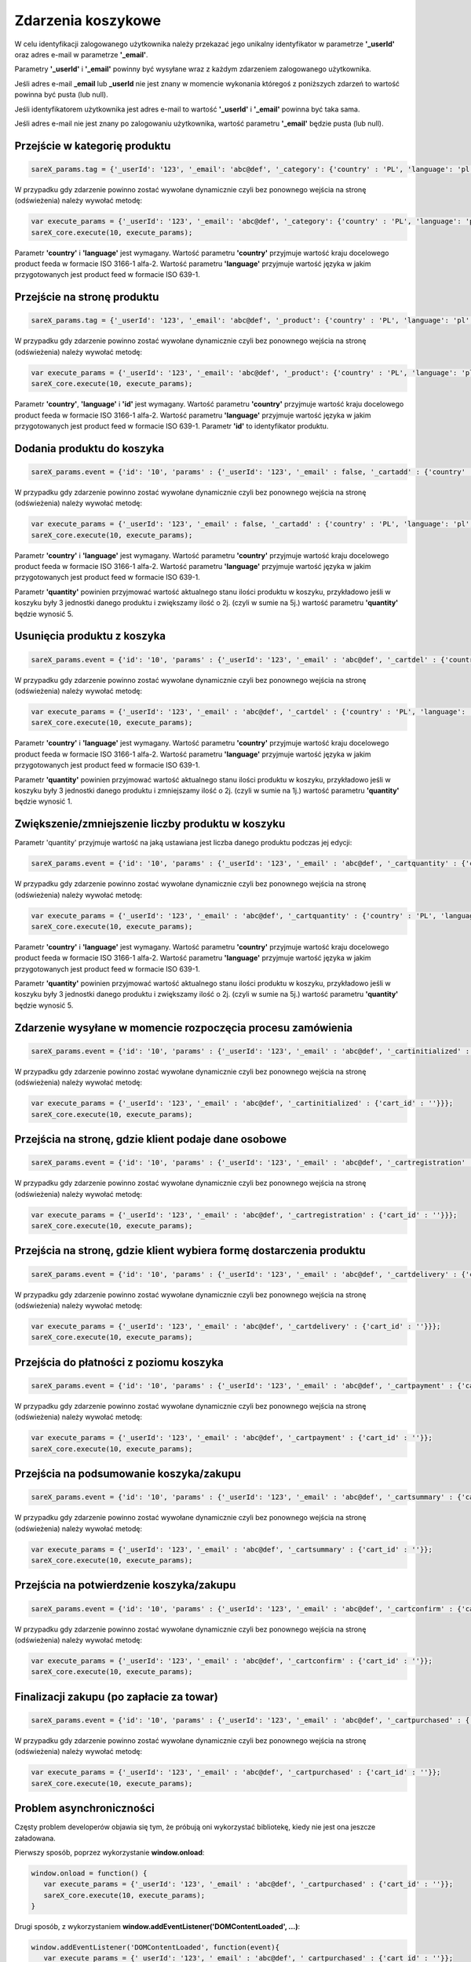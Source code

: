 ############################
Zdarzenia koszykowe
############################

W celu identyfikacji zalogowanego użytkownika należy przekazać jego unikalny identyfikator w parametrze **'_userId'** oraz adres e-mail w parametrze **'_email'**.

Parametry **'_userId'** i **'_email'** powinny być wysyłane wraz z każdym zdarzeniem zalogowanego użytkownika.

Jeśli adres e-mail **_email** lub **_userId** nie jest znany w momencie wykonania któregoś z poniższych zdarzeń to wartość powinna być pusta (lub null).

Jeśli identyfikatorem użytkownika jest adres e-mail to wartość  **'_userId'** i **'_email'** powinna być taka sama.

Jeśli adres e-mail nie jest znany po zalogowaniu użytkownika, wartość parametru **'_email'** będzie pusta (lub null).

Przejście w kategorię produktu
=======================================

.. code-block:: javascript

   sareX_params.tag = {'_userId': '123', '_email': 'abc@def', '_category': {'country' : 'PL', 'language': 'pl', 'id': 'nazwa kategorii'}};

W przypadku gdy zdarzenie powinno zostać wywołane dynamicznie czyli bez ponownego wejścia na stronę (odświeżenia) należy wywołać metodę:

.. code-block:: javascript

	var execute_params = {'_userId': '123', '_email': 'abc@def', '_category': {'country' : 'PL', 'language': 'pl', 'id': 'nazwa kategorii'}};
	sareX_core.execute(10, execute_params);

Parametr **'country'** i **'language'** jest wymagany. Wartość parametru **'country'** przyjmuje wartość kraju docelowego product feeda w formacie ISO 3166-1 alfa-2. Wartość parametru **'language'** przyjmuje wartość języka w jakim przygotowanych jest product feed w formacie ISO 639-1.


Przejście na stronę produktu
=======================================

.. code-block:: javascript

   sareX_params.tag = {'_userId': '123', '_email': 'abc@def', '_product': {'country' : 'PL', 'language': 'pl', 'id': '1', 'url' : 'URL produktu' }};

W przypadku gdy zdarzenie powinno zostać wywołane dynamicznie czyli bez ponownego wejścia na stronę (odświeżenia) należy wywołać metodę:

.. code-block:: javascript

	var execute_params = {'_userId': '123', '_email': 'abc@def', '_product': {'country' : 'PL', 'language': 'pl', 'id': '1', 'url' : 'URL produktu'}};
	sareX_core.execute(10, execute_params);

Parametr **'country'**, **'language'** i **'id'** jest wymagany. Wartość parametru **'country'** przyjmuje wartość kraju docelowego product feeda w formacie ISO 3166-1 alfa-2. Wartość parametru **'language'** przyjmuje wartość języka w jakim przygotowanych jest product feed w formacie ISO 639-1. Parametr **'id'** to identyfikator produktu.


Dodania produktu do koszyka
=======================================

.. code-block:: javascript

   sareX_params.event = {'id': '10', 'params' : {'_userId': '123', '_email' : false, '_cartadd' : {'country' : 'PL', 'language': 'pl', 'cart_id' : '', 'product_id' : '1', 'quantity' : 1, 'url' : 'URL produktu'}}};

W przypadku gdy zdarzenie powinno zostać wywołane dynamicznie czyli bez ponownego wejścia na stronę (odświeżenia) należy wywołać metodę:

.. code-block:: javascript

   var execute_params = {'_userId': '123', '_email' : false, '_cartadd' : {'country' : 'PL', 'language': 'pl', 'cart_id' : '', 'product_id' : '1', 'quantity' : 1, 'url' : 'URL produktu'}};
   sareX_core.execute(10, execute_params);

Parametr **'country'** i **'language'** jest wymagany. Wartość parametru **'country'** przyjmuje wartość kraju docelowego product feeda w formacie ISO 3166-1 alfa-2. Wartość parametru **'language'** przyjmuje wartość języka w jakim przygotowanych jest product feed w formacie ISO 639-1.

Parametr **'quantity'** powinien przyjmować wartość aktualnego stanu ilości produktu w koszyku, przykładowo jeśli w koszyku były 3 jednostki danego produktu i zwiększamy ilość o 2j. (czyli w sumie na 5j.) wartość parametru **'quantity'** będzie wynosić 5.


Usunięcia produktu z koszyka
=======================================

.. code-block:: javascript

   sareX_params.event = {'id': '10', 'params' : {'_userId': '123', '_email' : 'abc@def', '_cartdel' : {'country' : 'PL', 'language': 'pl', 'cart_id' : '', 'product_id' : '1'}}};


W przypadku gdy zdarzenie powinno zostać wywołane dynamicznie czyli bez ponownego wejścia na stronę (odświeżenia) należy wywołać metodę:

.. code-block:: javascript

   var execute_params = {'_userId': '123', '_email' : 'abc@def', '_cartdel' : {'country' : 'PL', 'language': 'pl', 'cart_id' : '', 'product_id' : '1'}};
   sareX_core.execute(10, execute_params);

Parametr **'country'** i **'language'** jest wymagany. Wartość parametru **'country'** przyjmuje wartość kraju docelowego product feeda w formacie ISO 3166-1 alfa-2. Wartość parametru **'language'** przyjmuje wartość języka w jakim przygotowanych jest product feed w formacie ISO 639-1.

Parametr **'quantity'** powinien przyjmować wartość aktualnego stanu ilości produktu w koszyku, przykładowo jeśli w koszyku były 3 jednostki danego produktu i zmniejszamy ilość o 2j. (czyli w sumie na 1j.) wartość parametru **'quantity'** będzie wynosić 1.


Zwiększenie/zmniejszenie liczby produktu w koszyku
==============================================================================

Parametr 'quantity' przyjmuje wartość na jaką ustawiana jest liczba danego produktu podczas jej edycji:

.. code-block:: javascript

   sareX_params.event = {'id': '10', 'params' : {'_userId': '123', '_email' : 'abc@def', '_cartquantity' : {'country' : 'PL', 'language': 'pl', 'cart_id' : '', 'product_id' : '1', 'quantity' : 1}}};


W przypadku gdy zdarzenie powinno zostać wywołane dynamicznie czyli bez ponownego wejścia na stronę (odświeżenia) należy wywołać metodę:

.. code-block:: javascript

   var execute_params = {'_userId': '123', '_email' : 'abc@def', '_cartquantity' : {'country' : 'PL', 'language': 'pl', 'cart_id' : '', 'product_id' : '1', 'quantity' : 1}};
   sareX_core.execute(10, execute_params);


Parametr **'country'** i **'language'** jest wymagany. Wartość parametru **'country'** przyjmuje wartość kraju docelowego product feeda w formacie ISO 3166-1 alfa-2. Wartość parametru **'language'** przyjmuje wartość języka w jakim przygotowanych jest product feed w formacie ISO 639-1.

Parametr **'quantity'** powinien przyjmować wartość aktualnego stanu ilości produktu w koszyku, przykładowo jeśli w koszyku były 3 jednostki danego produktu i zwiększamy ilość o 2j. (czyli w sumie na 5j.) wartość parametru **'quantity'** będzie wynosić 5.

Zdarzenie wysyłane w momencie rozpoczęcia procesu zamówienia
============================================================

.. code-block:: javascript

   sareX_params.event = {'id': '10', 'params' : {'_userId': '123', '_email' : 'abc@def', '_cartinitialized' : {'cart_id' : ''}}};

W przypadku gdy zdarzenie powinno zostać wywołane dynamicznie czyli bez ponownego wejścia na stronę (odświeżenia) należy wywołać metodę:

.. code-block:: javascript

   var execute_params = {'_userId': '123', '_email' : 'abc@def', '_cartinitialized' : {'cart_id' : ''}}};
   sareX_core.execute(10, execute_params);

Przejścia na stronę, gdzie klient podaje dane osobowe
============================================================

.. code-block:: javascript

   sareX_params.event = {'id': '10', 'params' : {'_userId': '123', '_email' : 'abc@def', '_cartregistration' : {'cart_id' : ''}}};

W przypadku gdy zdarzenie powinno zostać wywołane dynamicznie czyli bez ponownego wejścia na stronę (odświeżenia) należy wywołać metodę:

.. code-block:: javascript

   var execute_params = {'_userId': '123', '_email' : 'abc@def', '_cartregistration' : {'cart_id' : ''}}};
   sareX_core.execute(10, execute_params);

Przejścia na stronę, gdzie klient wybiera formę dostarczenia produktu
==============================================================================

.. code-block:: javascript

   sareX_params.event = {'id': '10', 'params' : {'_userId': '123', '_email' : 'abc@def', '_cartdelivery' : {'cart_id' : ''}}};

W przypadku gdy zdarzenie powinno zostać wywołane dynamicznie czyli bez ponownego wejścia na stronę (odświeżenia) należy wywołać metodę:

.. code-block:: javascript

   var execute_params = {'_userId': '123', '_email' : 'abc@def', '_cartdelivery' : {'cart_id' : ''}}};
   sareX_core.execute(10, execute_params);

Przejścia do płatności z poziomu koszyka
===========================================

.. code-block:: javascript

   sareX_params.event = {'id': '10', 'params' : {'_userId': '123', '_email' : 'abc@def', '_cartpayment' : {'cart_id' : ''}}};

W przypadku gdy zdarzenie powinno zostać wywołane dynamicznie czyli bez ponownego wejścia na stronę (odświeżenia) należy wywołać metodę:

.. code-block:: javascript

   var execute_params = {'_userId': '123', '_email' : 'abc@def', '_cartpayment' : {'cart_id' : ''}};
   sareX_core.execute(10, execute_params);

Przejścia na podsumowanie koszyka/zakupu
============================================

.. code-block:: javascript

   sareX_params.event = {'id': '10', 'params' : {'_userId': '123', '_email' : 'abc@def', '_cartsummary' : {'cart_id' : ''}}};

W przypadku gdy zdarzenie powinno zostać wywołane dynamicznie czyli bez ponownego wejścia na stronę (odświeżenia) należy wywołać metodę:

.. code-block:: javascript

   var execute_params = {'_userId': '123', '_email' : 'abc@def', '_cartsummary' : {'cart_id' : ''}};
   sareX_core.execute(10, execute_params);

Przejścia na potwierdzenie koszyka/zakupu
===========================================

.. code-block:: javascript

   sareX_params.event = {'id': '10', 'params' : {'_userId': '123', '_email' : 'abc@def', '_cartconfirm' : {'cart_id' : ''}}};

W przypadku gdy zdarzenie powinno zostać wywołane dynamicznie czyli bez ponownego wejścia na stronę (odświeżenia) należy wywołać metodę:

.. code-block:: javascript

   var execute_params = {'_userId': '123', '_email' : 'abc@def', '_cartconfirm' : {'cart_id' : ''}};
   sareX_core.execute(10, execute_params);

Finalizacji zakupu (po zapłacie za towar)
============================================

.. code-block:: javascript

   sareX_params.event = {'id': '10', 'params' : {'_userId': '123', '_email' : 'abc@def', '_cartpurchased' : {'cart_id' : ''}}};

W przypadku gdy zdarzenie powinno zostać wywołane dynamicznie czyli bez ponownego wejścia na stronę (odświeżenia) należy wywołać metodę:

.. code-block:: javascript

   var execute_params = {'_userId': '123', '_email' : 'abc@def', '_cartpurchased' : {'cart_id' : ''}};
   sareX_core.execute(10, execute_params);


Problem asynchroniczności
============================================

Częsty problem developerów objawia się tym, że próbują oni wykorzystać bibliotekę, kiedy nie jest ona jeszcze załadowana.

Pierwszy sposób, poprzez wykorzystanie **window.onload**:

.. code-block:: javascript

    window.onload = function() {
       var execute_params = {'_userId': '123', '_email' : 'abc@def', '_cartpurchased' : {'cart_id' : ''}};
       sareX_core.execute(10, execute_params);
    }

Drugi sposób, z wykorzystaniem **window.addEventListener('DOMContentLoaded', ...)**:

.. code-block:: javascript

    window.addEventListener('DOMContentLoaded', function(event){
       var execute_params = {'_userId': '123', '_email' : 'abc@def', '_cartpurchased' : {'cart_id' : ''}};
       sareX_core.execute(10, execute_params);
    });

Trzeci sposób, dla stron gdzie jest wykorzystana biblioteka **jQuery**:

.. code-block:: javascript

    $(document).ready(function() {
       var execute_params = {'_userId': '123', '_email' : 'abc@def', '_cartpurchased' : {'cart_id' : ''}};
       sareX_core.execute(10, execute_params);
    });


